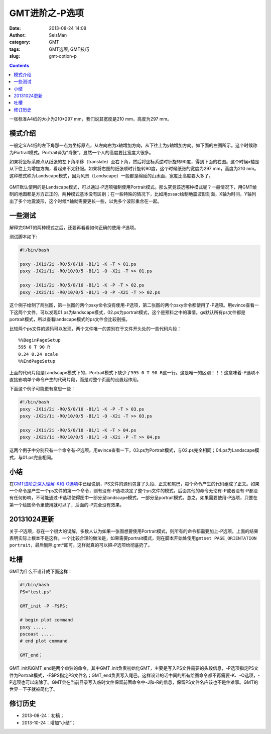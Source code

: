 GMT进阶之-P选项
###############

:date: 2013-08-24 14:08
:author: SeisMan
:category: GMT
:tags: GMT选项, GMT技巧
:slug: gmt-option-p

.. contents::

一张标准A4纸的大小为210\*297 mm，我们说其宽度是210 mm，高度为297 mm。

模式介绍
========

一般定义A4纸的左下角那一点为坐标原点，从左向右为x轴增加方向，从下往上为y轴增加方向。如下面的左图所示。这个时候称为Portrait模式。Portrait译为“肖像”，显然一个人的高度要比宽度大很多。

如果将坐标系原点从纸张的左下角平移（translate）至右下角，然后将坐标系逆时针旋转90度，得到下面的右图。这个时候x轴是从下往上为增加方向，看起来不太舒服。如果将右图的纸张顺时针旋转90度，这个时候纸张的宽度为297 mm，高度为210 mm。这种模式称为Landscape模式，因为风景（Landscape）一般都是绵延的山水画，宽度比高度要大多了。

.. figure:: /images/2013082401.jpg
   :align: center
   :alt: mode
   :width: 600 px

GMT默认使用的是Landscape模式，可以通过-P选项强制使用Portrait模式。那么究竟该选哪种模式呢？一般情况下，用GMT绘制的地图都是方方正正的，两种模式基本没有区别；在一些特殊的情况下，比如用pssac绘制地震波形剖面，X轴为时间，Y轴列出了多个地震波形，这个时候Y轴就需要更长一些，以免多个波形重合在一起。

一些测试
========

解释完GMT的两种模式之后，还要再看看如何正确的使用-P选项。

测试脚本如下:

.. code-block:: bash

 #!/bin/bash

 psxy -JX1i/2i -R0/5/0/10 -B1/1 -K -T > 01.ps
 psxy -JX2i/1i -R0/10/0/5 -B1/1 -O -X2i -T >> 01.ps

 psxy -JX1i/2i -R0/5/0/10 -B1/1 -K -P -T > 02.ps
 psxy -JX2i/1i -R0/10/0/5 -B1/1 -O -P -X2i -T >> 02.ps

这个例子绘制了两张图，第一张图的两个psxy命令没有使用-P选项，第二张图的两个psxy命令都使用了-P选项。用evince查看一下这两个文件，可以发现01.ps为landscape模式，02.ps为portrait模式，这个是预料之中的事情。gs默认所有ps文件都是portrait模式，所以查看landscape模式的ps文件会比较别扭。

比较两个ps文件的源码可以发现，两个文件唯一的差别在于文件开头处的一些代码片段：

::

    %%BeginPageSetup
    595 0 T 90 R
    0.24 0.24 scale
    %%EndPageSetup

上面的代码片段是Landscape模式下的，Portrait模式下缺少了\ ``595 0 T 90 R``\ 这一行。这是唯一的区别！！！这意味着-P选项不直接影响单个命令产生的代码片段，而是对整个页面的设置起作用。

下面这个例子可能更有意思一些：

.. code-block:: bash

 #!/bin/bash
 psxy -JX1i/2i -R0/5/0/10 -B1/1 -K -P -T > 03.ps
 psxy -JX2i/1i -R0/10/0/5 -B1/1 -O -X2i -T >> 03.ps

 psxy -JX1i/2i -R0/5/0/10 -B1/1 -K -T > 04.ps
 psxy -JX2i/1i -R0/10/0/5 -B1/1 -O -X2i -P -T >> 04.ps

这两个例子中分别只有一个命令有-P选项。用evince查看一下，03.ps为Portrait模式，与02.ps完全相同；04.ps为Landscape模式，与01.ps完全相同。

小结
====

在\ `GMT进阶之深入理解-K和-O选项 <{filename} /GMT/2013-07-06_gmt-option-ko.rst>`_\ 中已经说到，PS文件的源码包含了头段、正文和尾巴，每个命令产生的代码组成了正文。如果一个命令是产生一个ps文件的第一个命令，则有没有-P选项决定了整个ps文件的模式，后面其他的命令无论有-P或者没有-P都没有任何影响，不可能通过-P选项使得图中一部分呈landscape模式，一部分呈portrait模式。总之，如果需要使用-P选项，只要在第一个绘图命令里使用就可以了，后面的-P完全没有效果。

20131024更新
============

关于-P选项，存在一个很大的误解，多数人认为如果一张图想要使用Portrait模式，则所有的命令都需要加上-P选项。上面的结果表明实际上根本不是这样。一个比较合理的做法是，如果需要portrait模式，则在脚本开始处使用\ ``gmtset PAGE_ORIENTATION  portrait``\ ，最后删除.gmt*即可。这样就真的可以把-P选项给彻底扔了。

吐槽
====

GMT为什么不设计成下面这样：

.. code-block:: bash

 #!/bin/bash
 PS="test.ps"

 GMT_init -P -F$PS;

 # begin plot command
 psxy .....
 pscoast .....
 # end plot command

 GMT_end；

GMT_init和GMT_end是两个单独的命令，其中GMT_init负责初始化GMT，主要是写入PS文件需要的头段信息，-P选项指定PS文件为Portrait模式，-F$PS指定PS文件名；GMT_end负责写入尾巴。这样设计的话中间的所有绘图命令都不再需要-K、-O选项，-P选项也可以废除了。GMT会在当前目录写入临时文件保留前面命令中-J和-R的信息，保留PS文件名应该也不是件难事。GMT的世界一下子就被简化了。

修订历史
========

-  2013-08-24：初稿；
-  2013-10-24：增加“小结”；
